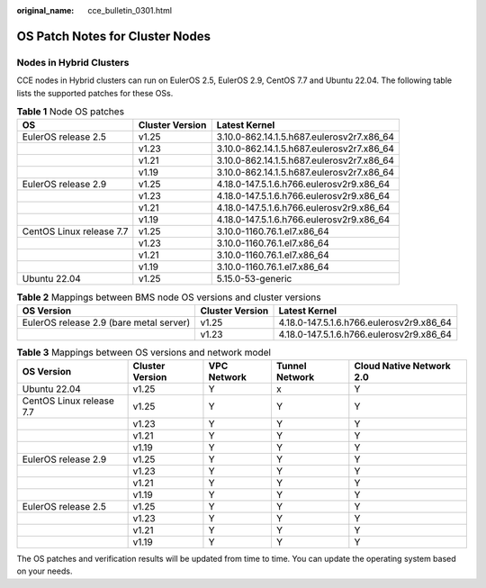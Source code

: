 :original_name: cce_bulletin_0301.html

.. _cce_bulletin_0301:

OS Patch Notes for Cluster Nodes
================================

Nodes in Hybrid Clusters
------------------------

CCE nodes in Hybrid clusters can run on EulerOS 2.5, EulerOS 2.9, CentOS 7.7 and Ubuntu 22.04. The following table lists the supported patches for these OSs.

.. table:: **Table 1** Node OS patches

   +--------------------------+-----------------+-------------------------------------------+
   | OS                       | Cluster Version | Latest Kernel                             |
   +==========================+=================+===========================================+
   | EulerOS release 2.5      | v1.25           | 3.10.0-862.14.1.5.h687.eulerosv2r7.x86_64 |
   +--------------------------+-----------------+-------------------------------------------+
   |                          | v1.23           | 3.10.0-862.14.1.5.h687.eulerosv2r7.x86_64 |
   +--------------------------+-----------------+-------------------------------------------+
   |                          | v1.21           | 3.10.0-862.14.1.5.h687.eulerosv2r7.x86_64 |
   +--------------------------+-----------------+-------------------------------------------+
   |                          | v1.19           | 3.10.0-862.14.1.5.h687.eulerosv2r7.x86_64 |
   +--------------------------+-----------------+-------------------------------------------+
   | EulerOS release 2.9      | v1.25           | 4.18.0-147.5.1.6.h766.eulerosv2r9.x86_64  |
   +--------------------------+-----------------+-------------------------------------------+
   |                          | v1.23           | 4.18.0-147.5.1.6.h766.eulerosv2r9.x86_64  |
   +--------------------------+-----------------+-------------------------------------------+
   |                          | v1.21           | 4.18.0-147.5.1.6.h766.eulerosv2r9.x86_64  |
   +--------------------------+-----------------+-------------------------------------------+
   |                          | v1.19           | 4.18.0-147.5.1.6.h766.eulerosv2r9.x86_64  |
   +--------------------------+-----------------+-------------------------------------------+
   | CentOS Linux release 7.7 | v1.25           | 3.10.0-1160.76.1.el7.x86_64               |
   +--------------------------+-----------------+-------------------------------------------+
   |                          | v1.23           | 3.10.0-1160.76.1.el7.x86_64               |
   +--------------------------+-----------------+-------------------------------------------+
   |                          | v1.21           | 3.10.0-1160.76.1.el7.x86_64               |
   +--------------------------+-----------------+-------------------------------------------+
   |                          | v1.19           | 3.10.0-1160.76.1.el7.x86_64               |
   +--------------------------+-----------------+-------------------------------------------+
   | Ubuntu 22.04             | v1.25           | 5.15.0-53-generic                         |
   +--------------------------+-----------------+-------------------------------------------+

.. table:: **Table 2** Mappings between BMS node OS versions and cluster versions

   +-----------------------------------------+-----------------+------------------------------------------+
   | OS Version                              | Cluster Version | Latest Kernel                            |
   +=========================================+=================+==========================================+
   | EulerOS release 2.9 (bare metal server) | v1.25           | 4.18.0-147.5.1.6.h766.eulerosv2r9.x86_64 |
   +-----------------------------------------+-----------------+------------------------------------------+
   |                                         | v1.23           | 4.18.0-147.5.1.6.h766.eulerosv2r9.x86_64 |
   +-----------------------------------------+-----------------+------------------------------------------+

.. table:: **Table 3** Mappings between OS versions and network model

   +--------------------------+-----------------+-------------+----------------+--------------------------+
   | OS Version               | Cluster Version | VPC Network | Tunnel Network | Cloud Native Network 2.0 |
   +==========================+=================+=============+================+==========================+
   | Ubuntu 22.04             | v1.25           | Y           | x              | Y                        |
   +--------------------------+-----------------+-------------+----------------+--------------------------+
   | CentOS Linux release 7.7 | v1.25           | Y           | Y              | Y                        |
   +--------------------------+-----------------+-------------+----------------+--------------------------+
   |                          | v1.23           | Y           | Y              | Y                        |
   +--------------------------+-----------------+-------------+----------------+--------------------------+
   |                          | v1.21           | Y           | Y              | Y                        |
   +--------------------------+-----------------+-------------+----------------+--------------------------+
   |                          | v1.19           | Y           | Y              | Y                        |
   +--------------------------+-----------------+-------------+----------------+--------------------------+
   | EulerOS release 2.9      | v1.25           | Y           | Y              | Y                        |
   +--------------------------+-----------------+-------------+----------------+--------------------------+
   |                          | v1.23           | Y           | Y              | Y                        |
   +--------------------------+-----------------+-------------+----------------+--------------------------+
   |                          | v1.21           | Y           | Y              | Y                        |
   +--------------------------+-----------------+-------------+----------------+--------------------------+
   |                          | v1.19           | Y           | Y              | Y                        |
   +--------------------------+-----------------+-------------+----------------+--------------------------+
   | EulerOS release 2.5      | v1.25           | Y           | Y              | Y                        |
   +--------------------------+-----------------+-------------+----------------+--------------------------+
   |                          | v1.23           | Y           | Y              | Y                        |
   +--------------------------+-----------------+-------------+----------------+--------------------------+
   |                          | v1.21           | Y           | Y              | Y                        |
   +--------------------------+-----------------+-------------+----------------+--------------------------+
   |                          | v1.19           | Y           | Y              | Y                        |
   +--------------------------+-----------------+-------------+----------------+--------------------------+

The OS patches and verification results will be updated from time to time. You can update the operating system based on your needs.
